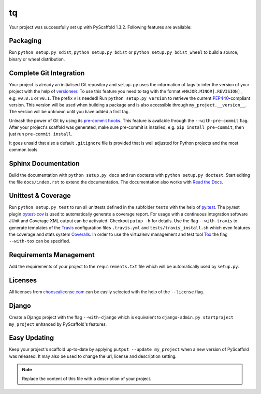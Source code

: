 ==
tq
==

Your project was successfully set up with PyScaffold 1.3.2.
Following features are available:

Packaging
=========

Run ``python setup.py sdist``, ``python setup.py bdist`` or
``python setup.py bdist_wheel`` to build a source, binary or wheel
distribution.


Complete Git Integration
========================

Your project is already an initialised Git repository and ``setup.py`` uses
the information of tags to infer the version of your project with the help of
`versioneer <https://github.com/warner/python-versioneer>`_.
To use this feature you need to tag with the format ``vMAJOR.MINOR[.REVISION]``
, e.g. ``v0.0.1`` or ``v0.1``. The prefix ``v`` is needed!
Run ``python setup.py version`` to retrieve the current `PEP440
<http://www.python.org/dev/peps/pep-0440/>`_-compliant version. This version
will be used when building a package and is also accessible through
``my_project.__version__``.
The version will be ``unknown`` until you have added a first tag.

Unleash the power of Git by using its `pre-commit hooks
<http://pre-commit.com/>`_. This feature is available through the
``--with-pre-commit`` flag. After your project's scaffold was generated, make
sure pre-commit is installed, e.g. ``pip install pre-commit``, then just run
``pre-commit install``.

It goes unsaid that also a default ``.gitignore`` file is provided that is well
adjusted for Python projects and the most common tools.


Sphinx Documentation
====================

Build the documentation with ``python setup.py docs`` and run doctests with
``python setup.py doctest``. Start editing the file ``docs/index.rst`` to
extend the documentation. The documentation also works with `Read the Docs
<https://readthedocs.org/>`_.


Unittest & Coverage
===================

Run ``python setup.py test`` to run all unittests defined in the subfolder
``tests`` with the help of `py.test <http://pytest.org/>`_. The py.test plugin
`pytest-cov <https://github.com/schlamar/pytest-cov>`_ is used to automatically
generate a coverage report. For usage with a continuous integration software
JUnit and Coverage XML output can be activated. Checkout ``putup -h`` for
details. Use the flag ``--with-travis`` to generate templates of the
`Travis <https://travis-ci.org/>`_ configuration files ``.travis.yml`` and
``tests/travis_install.sh`` which even features the coverage and stats system
`Coveralls <https://coveralls.io/>`_.
In order to use the virtualenv management and test tool `Tox
<https://tox.readthedocs.org/>`_ the flag ``--with-tox`` can be specified.


Requirements Management
=======================

Add the requirements of your project to the ``requirements.txt`` file which
will be automatically used by ``setup.py``.


Licenses
========

All licenses from `choosealicense.com <http://choosealicense.com/>`_ can be
easily selected with the help of the ``--license`` flag.


Django
======

Create a Django project with the flag ``--with-django`` which is equivalent
to ``django-admin.py startproject my_project`` enhanced by PyScaffold's
features.


Easy Updating
=============

Keep your project's scaffold up-to-date by applying
``putput --update my_project`` when a new version of PyScaffold was released.
It may also be used to change the url, license and description setting.


.. note::

    Replace the content of this file with a description of your project.

